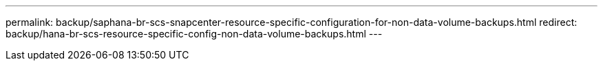 ---
permalink: backup/saphana-br-scs-snapcenter-resource-specific-configuration-for-non-data-volume-backups.html
redirect: backup/hana-br-scs-resource-specific-config-non-data-volume-backups.html
---